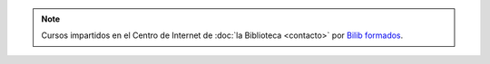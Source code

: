 .. title: Talleres en el Centro de Internet
.. slug: talleres-internet
.. date: 2019-02-28 09:00
.. tags: Actividades, Talleres
.. description: Talleres en el Centro de Internet de La Biblioteca de Los Navalmorales
.. type: micro

.. thumbnail:: /2019/cartel_taller_edicion_imagenes_navalmorales.jpg
    :align: center
    :alt: Taller de Edición de Imágenes

    Taller de Edición Digital de Imágenes. 12 de Marzo de 10:00 a 14:00


.. thumbnail:: /2019/cartel_taller_control_parental_navalmorales.jpg
    :align: center
    :alt: Taller de Control Parental

    Taller de Control Parental. 13 de Marzo de 10:00 a 14:00

.. note:: Cursos impartidos en el Centro de Internet de :doc:`la Biblioteca <contacto>` por `Bilib formados <https://formados.bilib.es/>`_.
